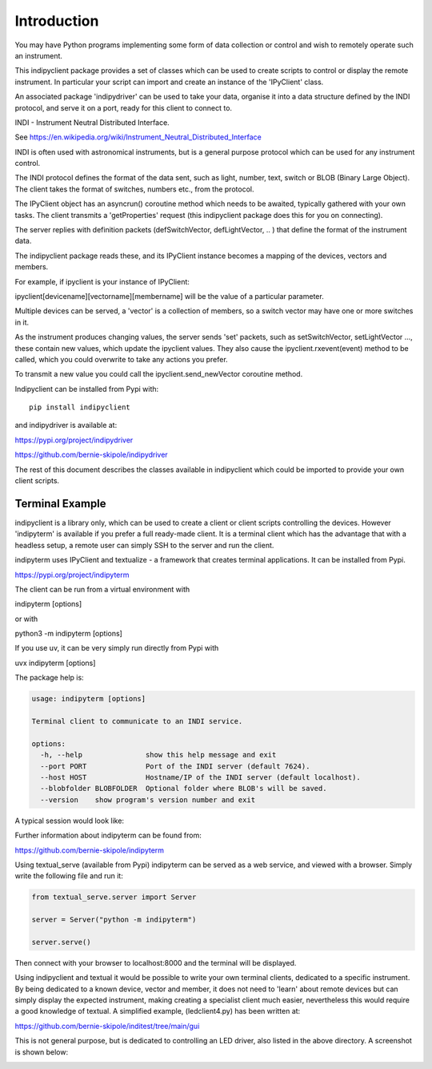 Introduction
============

You may have Python programs implementing some form of data collection or control and wish to remotely operate such an instrument.

This indipyclient package provides a set of classes which can be used to create scripts to control or display the remote instrument. In particular your script can import and create an instance of the 'IPyClient' class.

An associated package 'indipydriver' can be used to take your data, organise it into a data structure defined by the INDI protocol, and serve it on a port, ready for this client to connect to.

INDI - Instrument Neutral Distributed Interface.

See https://en.wikipedia.org/wiki/Instrument_Neutral_Distributed_Interface

INDI is often used with astronomical instruments, but is a general purpose protocol which can be used for any instrument control.

The INDI protocol defines the format of the data sent, such as light, number, text, switch or BLOB (Binary Large Object). The client takes the format of switches, numbers etc., from the protocol.

The IPyClient object has an asyncrun() coroutine method which needs to be awaited, typically gathered with your own tasks. The client transmits a 'getProperties' request (this indipyclient package does this for you on connecting).

The server replies with definition packets (defSwitchVector, defLightVector, .. ) that define the format of the instrument data.

The indipyclient package reads these, and its IPyClient instance becomes a mapping of the devices, vectors and members.

For example, if ipyclient is your instance of IPyClient:

ipyclient[devicename][vectorname][membername] will be the value of a particular parameter.

Multiple devices can be served, a 'vector' is a collection of members, so a switch vector may have one or more switches in it.

As the instrument produces changing values, the server sends 'set' packets, such as setSwitchVector, setLightVector ..., these contain new values, which update the ipyclient values. They also cause the ipyclient.rxevent(event) method to be called, which you could overwrite to take any actions you prefer.

To transmit a new value you could call the ipyclient.send_newVector coroutine method.

Indipyclient can be installed from Pypi with::

    pip install indipyclient

and indipydriver is available at:

https://pypi.org/project/indipydriver

https://github.com/bernie-skipole/indipydriver

The rest of this document describes the classes available in indipyclient which could be imported to provide your own client scripts.


Terminal Example
----------------

indipyclient is a library only, which can be used to create a client or client scripts controlling the devices. However 'indipyterm' is available if you prefer a full ready-made client. It is a terminal client which has the advantage that with a headless setup, a remote user can simply SSH to the server and run the client.

indipyterm uses IPyClient and textualize - a framework that creates terminal applications. It can be installed from Pypi.

https://pypi.org/project/indipyterm

The client can be run from a virtual environment with

indipyterm [options]

or with

python3 -m indipyterm [options]

If you use uv, it can be very simply run directly from Pypi with

uvx indipyterm [options]

The package help is:

.. code-block:: text

    usage: indipyterm [options]

    Terminal client to communicate to an INDI service.

    options:
      -h, --help               show this help message and exit
      --port PORT              Port of the INDI server (default 7624).
      --host HOST              Hostname/IP of the INDI server (default localhost).
      --blobfolder BLOBFOLDER  Optional folder where BLOB's will be saved.
      --version    show program's version number and exit


A typical session would look like:

.. image:: ./image2.png

Further information about indipyterm can be found from:

https://github.com/bernie-skipole/indipyterm

Using textual_serve (available from Pypi) indipyterm can be served as a web service, and viewed with a browser. Simply write the following file and run it:

.. code-block:: text

    from textual_serve.server import Server

    server = Server("python -m indipyterm")

    server.serve()

Then connect with your browser to localhost:8000 and the terminal will be displayed.

Using indipyclient and textual it would be possible to write your own terminal clients, dedicated to a specific instrument. By being dedicated to a known device, vector and member, it does not need to 'learn' about remote devices but can simply display the expected instrument, making creating a specialist client much easier, nevertheless this would require a good knowledge of textual. A simplified example, (ledclient4.py) has been written at:

https://github.com/bernie-skipole/inditest/tree/main/gui

This is not general purpose, but is dedicated to controlling an LED driver, also listed in the above directory. A screenshot is shown below:

.. image:: ./ledclient4.png
